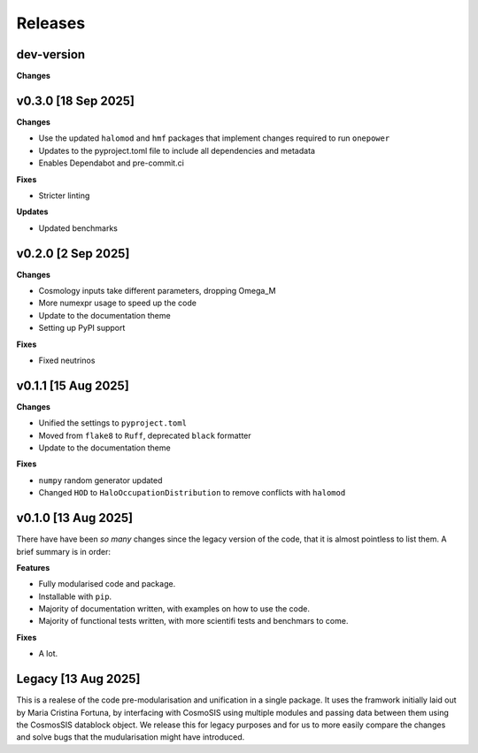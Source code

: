 Releases
========

dev-version
-----------

**Changes**


v0.3.0 [18 Sep 2025]
--------------------

**Changes**

* Use the updated ``halomod`` and ``hmf`` packages that implement changes required to run ``onepower``
* Updates to the pyproject.toml file to include all dependencies and metadata
* Enables Dependabot and pre-commit.ci

**Fixes**

* Stricter linting

**Updates**

* Updated benchmarks

v0.2.0 [2 Sep 2025]
-------------------

**Changes**

* Cosmology inputs take different parameters, dropping Omega_M
* More numexpr usage to speed up the code
* Update to the documentation theme
* Setting up PyPI support

**Fixes**

* Fixed neutrinos

v0.1.1 [15 Aug 2025]
--------------------

**Changes**

* Unified the settings to ``pyproject.toml``
* Moved from ``flake8`` to ``Ruff``, deprecated ``black`` formatter
* Update to the documentation theme

**Fixes**

* ``numpy`` random generator updated
* Changed ``HOD`` to ``HaloOccupationDistribution`` to remove conflicts with ``halomod``

v0.1.0 [13 Aug 2025]
--------------------

There have have been *so many* changes since the legacy version of the code, that
it is almost pointless to list them. A brief summary is in order:

**Features**

* Fully modularised code and package.
* Installable with ``pip``.
* Majority of documentation written, with examples on how to use the code.
* Majority of functional tests written, with more scientifi tests and benchmars to come.

**Fixes**

* A lot.


Legacy [13 Aug 2025]
--------------------

This is a realese of the code pre-modularisation and unification in a single package. It uses the framwork initially laid out by Maria Cristina Fortuna, by interfacing with CosmoSIS using multiple modules and passing data between them using the CosmosSIS datablock object.
We release this for legacy purposes and for us to more easily compare the changes and solve bugs that the mudularisation might have introduced.
